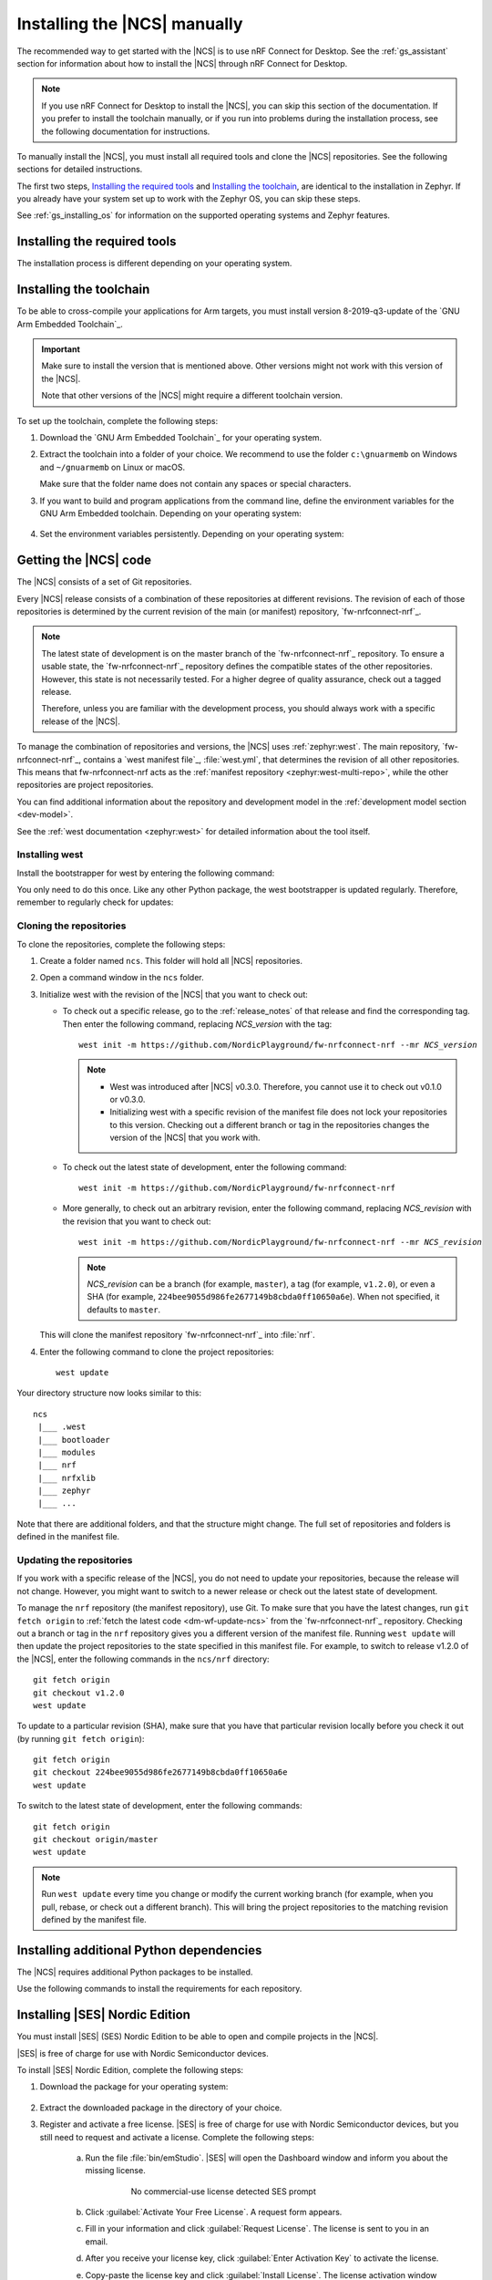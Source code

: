 .. _gs_installing:

Installing the |NCS| manually
#############################

The recommended way to get started with the |NCS| is to use nRF Connect for Desktop.
See the :ref:`gs_assistant` section for information about how to install the |NCS| through nRF Connect for Desktop.

.. note::
   If you use nRF Connect for Desktop to install the |NCS|, you can skip this section of the documentation.
   If you prefer to install the toolchain manually, or if you run into problems during the installation process, see the following documentation for instructions.

To manually install the |NCS|, you must install all required tools and clone the |NCS| repositories.
See the following sections for detailed instructions.

The first two steps, `Installing the required tools`_ and `Installing the toolchain`_, are identical to the installation in Zephyr.
If you already have your system set up to work with the Zephyr OS, you can skip these steps.

See :ref:`gs_installing_os` for information on the supported operating systems and Zephyr features.

.. _gs_installing_tools:

Installing the required tools
*****************************

The installation process is different depending on your operating system.

.. tabs::

   .. group-tab:: Windows

      The recommended way for installing the required tools on Windows is to use Chocolatey, a package manager for Windows.
      Chocolatey installs the tools so that you can use them from a Windows command prompt.

      To install the required tools, follow the :ref:`install-required-tools` section for Windows in Zephyr's :ref:`zephyr:getting_started`.

   .. group-tab:: Linux

      To install the required tools on Linux, follow the :ref:`install-required-tools` section for Linux in Zephyr's :ref:`zephyr:getting_started`.
      Additional information is available in the :ref:`zephyr:linux_requirements` section.

      In addition, make sure that you have dtc v1.4.6 or later installed.
      Depending on the Linux distribution that you use, you might need to install it manually because the current official package version might be older than v1.4.6.
      If you use Ubuntu, install v1.4.7 from Cosmic by entering the following commands::

         wget http://mirrors.kernel.org/ubuntu/pool/main/d/device-tree-compiler/device-tree-compiler_1.4.7-1_amd64.deb
         sudo dpkg -i device-tree-compiler_1.4.7-1_amd64.deb

      .. note::
         You do not need to install the Zephyr SDK.
         We recommend to install the compiler toolchain separately, as detailed in `Installing the toolchain`_.

   .. group-tab:: macOS

      To install the required tools, follow the :ref:`install-required-tools` section for macOS in Zephyr's :ref:`zephyr:getting_started`.

      Install Homebrew and install the required tools using the ``brew`` command line tool.

      Also see :ref:`zephyr:mac-setup-alts` for additional information.

.. _gs_installing_toolchain:

Installing the toolchain
************************

To be able to cross-compile your applications for Arm targets, you must install  version 8-2019-q3-update of the `GNU Arm Embedded Toolchain`_.

.. important::
   Make sure to install the version that is mentioned above.
   Other versions might not work with this version of the |NCS|.

   Note that other versions of the |NCS| might require a different toolchain version.

To set up the toolchain, complete the following steps:

.. _toolchain_setup:

1. Download the `GNU Arm Embedded Toolchain`_ for your operating system.
#. Extract the toolchain into a folder of your choice.
   We recommend to use the folder ``c:\gnuarmemb`` on Windows and ``~/gnuarmemb`` on Linux or macOS.

   Make sure that the folder name does not contain any spaces or special characters.
#. If you want to build and program applications from the command line, define the environment variables for the GNU Arm Embedded toolchain.
   Depending on your operating system:

    .. tabs::

       .. group-tab:: Windows

          Open a command prompt and enter the following commands (assuming that you have installed the toolchain to ``c:\gnuarmemb``; if not, change the value for GNUARMEMB_TOOLCHAIN_PATH):

            .. parsed-literal::
               :class: highlight

               set ZEPHYR_TOOLCHAIN_VARIANT=gnuarmemb
               set GNUARMEMB_TOOLCHAIN_PATH=\ c:\\gnuarmemb

       .. group-tab:: Linux

          Open a terminal window and enter the following commands (assuming that you have installed the toolchain to ``~/gnuarmemb``; if not, change the value for GNUARMEMB_TOOLCHAIN_PATH):

            .. parsed-literal::
              :class: highlight

              export ZEPHYR_TOOLCHAIN_VARIANT=gnuarmemb
              export GNUARMEMB_TOOLCHAIN_PATH=\ "~/gnuarmemb"

       .. group-tab:: macOS

          Open a terminal window and enter the following commands (assuming that you have installed the toolchain to ``~/gnuarmemb``; if not, change the value for GNUARMEMB_TOOLCHAIN_PATH):

            .. parsed-literal::
              :class: highlight

              export ZEPHYR_TOOLCHAIN_VARIANT=gnuarmemb
              export GNUARMEMB_TOOLCHAIN_PATH=\ "~/gnuarmemb"

#. Set the environment variables persistently.
   Depending on your operating system:

    .. tabs::

       .. group-tab:: Windows

          Add the environment variables as system environment variables or define them in the ``%userprofile%\zephyrrc.cmd`` file as described in `Setting up the build environment`_.
          This will allow you to avoid setting them every time you open a command prompt.

       .. group-tab:: Linux

          Define the environment variables in the ``~/.zephyrrc`` file as described in `Setting up the build environment`_.
          This will allow you to avoid setting them every time you open a terminal window.

       .. group-tab:: macOS

          Define the environment variables in the ``~/.zephyrrc`` file as described in `Setting up the build environment`_.
          This will allow you to avoid setting them every time you open a terminal window.


.. _cloning_the_repositories_win:
.. _cloning_the_repositories:

Getting the |NCS| code
**********************

The |NCS| consists of a set of Git repositories.

Every |NCS| release consists of a combination of these repositories at different revisions.
The revision of each of those repositories is determined by the current revision of the main (or manifest) repository, `fw-nrfconnect-nrf`_.

.. note::
   The latest state of development is on the master branch of the `fw-nrfconnect-nrf`_ repository.
   To ensure a usable state, the `fw-nrfconnect-nrf`_ repository defines the compatible states of the other repositories.
   However, this state is not necessarily tested.
   For a higher degree of quality assurance, check out a tagged release.

   Therefore, unless you are familiar with the development process, you should always work with a specific release of the |NCS|.

To manage the combination of repositories and versions, the |NCS| uses :ref:`zephyr:west`.
The main repository, `fw-nrfconnect-nrf`_, contains a `west manifest file`_, :file:`west.yml`, that determines the revision of all other repositories.
This means that fw-nrfconnect-nrf acts as the :ref:`manifest repository <zephyr:west-multi-repo>`, while the other repositories are project repositories.

You can find additional information about the repository and development model in the :ref:`development model section <dev-model>`.

See the :ref:`west documentation <zephyr:west>` for detailed information about the tool itself.

Installing west
===============

Install the bootstrapper for west by entering the following command:

.. tabs::

   .. group-tab:: Windows

      .. parsed-literal::
         :class: highlight

         pip3 install west

   .. group-tab:: Linux

      .. parsed-literal::
         :class: highlight

         pip3 install --user west

   .. group-tab:: macOS

      .. parsed-literal::
         :class: highlight

         pip3 install west

You only need to do this once.
Like any other Python package, the west bootstrapper is updated regularly.
Therefore, remember to regularly check for updates:

.. tabs::

   .. group-tab:: Windows

      .. parsed-literal::
         :class: highlight

         pip3 install -U west

   .. group-tab:: Linux

      .. parsed-literal::
         :class: highlight

         pip3 install --user -U west

   .. group-tab:: macOS

      .. parsed-literal::
         :class: highlight

         pip3 install -U west


Cloning the repositories
========================

To clone the repositories, complete the following steps:

1. Create a folder named ``ncs``.
   This folder will hold all |NCS| repositories.
#. Open a command window in the ``ncs`` folder.
#. Initialize west with the revision of the |NCS| that you want to check out:

   * To check out a specific release, go to the :ref:`release_notes` of that release and find the corresponding tag.
     Then enter the following command, replacing *NCS_version* with the tag:

     .. parsed-literal::
        :class: highlight

        west init -m https\://github.com/NordicPlayground/fw-nrfconnect-nrf --mr *NCS_version*

     .. note::
        * West was introduced after |NCS| v0.3.0.
          Therefore, you cannot use it to check out v0.1.0 or v0.3.0.

        * Initializing west with a specific revision of the manifest file does not lock your repositories to this version.
          Checking out a different branch or tag in the repositories changes the version of the |NCS| that you work with.
   * To check out the latest state of development, enter the following command:

     .. parsed-literal::
        :class: highlight

        west init -m https\://github.com/NordicPlayground/fw-nrfconnect-nrf

   * More generally, to check out an arbitrary revision, enter the following command, replacing *NCS_revision* with the revision that you want to check out:

     .. parsed-literal::
        :class: highlight

        west init -m https\://github.com/NordicPlayground/fw-nrfconnect-nrf --mr *NCS_revision*

     .. note::
        *NCS_revision* can be a branch (for example, ``master``), a tag (for example, ``v1.2.0``), or even a SHA (for example, ``224bee9055d986fe2677149b8cbda0ff10650a6e``). When not specified, it defaults to ``master``.

   This will clone the manifest repository `fw-nrfconnect-nrf`_ into :file:`nrf`.

#. Enter the following command to clone the project repositories::

      west update

Your directory structure now looks similar to this::

   ncs
    |___ .west
    |___ bootloader
    |___ modules
    |___ nrf
    |___ nrfxlib
    |___ zephyr
    |___ ...


Note that there are additional folders, and that the structure might change.
The full set of repositories and folders is defined in the manifest file.

Updating the repositories
=========================

If you work with a specific release of the |NCS|, you do not need to update your repositories, because the release will not change.
However, you might want to switch to a newer release or check out the latest state of development.

To manage the ``nrf`` repository (the manifest repository), use Git.
To make sure that you have the latest changes, run ``git fetch origin`` to :ref:`fetch the latest code <dm-wf-update-ncs>` from the `fw-nrfconnect-nrf`_ repository.
Checking out a branch or tag in the ``nrf`` repository gives you a different version of the manifest file.
Running ``west update`` will then update the project repositories to the state specified in this manifest file.
For example, to switch to release v1.2.0 of the |NCS|, enter the following commands in the ``ncs/nrf`` directory::

   git fetch origin
   git checkout v1.2.0
   west update

To update to a particular revision (SHA), make sure that you have that particular revision locally before you check it out (by running ``git fetch origin``)::

   git fetch origin
   git checkout 224bee9055d986fe2677149b8cbda0ff10650a6e
   west update

To switch to the latest state of development, enter the following commands::

   git fetch origin
   git checkout origin/master
   west update

.. note::
   Run ``west update`` every time you change or modify the current working branch (for example, when you pull, rebase, or check out a different branch).
   This will bring the project repositories to the matching revision defined by the manifest file.

.. _additional_deps:

Installing additional Python dependencies
*****************************************

The |NCS| requires additional Python packages to be installed.

Use the following commands to install the requirements for each repository.

.. tabs::

   .. group-tab:: Windows

      Open a command prompt in the ``ncs`` folder and enter the following commands:

        .. parsed-literal::
           :class: highlight

           pip3 install -r zephyr/scripts/requirements.txt
           pip3 install -r nrf/scripts/requirements.txt
           pip3 install -r bootloader/mcuboot/scripts/requirements.txt

   .. group-tab:: Linux

      Open a terminal window in the ``ncs`` folder and enter the following commands:

        .. parsed-literal::
           :class: highlight

           pip3 install --user -r zephyr/scripts/requirements.txt
           pip3 install --user -r nrf/scripts/requirements.txt
           pip3 install --user -r bootloader/mcuboot/scripts/requirements.txt

   .. group-tab:: macOS

      Open a terminal window in the ``ncs`` folder and enter the following commands:

        .. parsed-literal::
           :class: highlight

           pip3 install -r zephyr/scripts/requirements.txt
           pip3 install -r nrf/scripts/requirements.txt
           pip3 install -r bootloader/mcuboot/scripts/requirements.txt





.. _installing_ses:

Installing |SES| Nordic Edition
*******************************

You must install |SES| (SES) Nordic Edition to be able to open and compile projects in the |NCS|.

|SES| is free of charge for use with Nordic Semiconductor devices.

To install |SES| Nordic Edition, complete the following steps:

1. Download the package for your operating system:

    .. tabs::

       .. group-tab:: Windows

            * `SEGGER Embedded Studio (Nordic Edition) - Windows x86`_
            * `SEGGER Embedded Studio (Nordic Edition) - Windows x64`_

       .. group-tab:: Linux

            * `SEGGER Embedded Studio (Nordic Edition) - Linux x86`_
            * `SEGGER Embedded Studio (Nordic Edition) - Linux x64`_

       .. group-tab:: macOS

            * `SEGGER Embedded Studio (Nordic Edition) - Mac OS x64`_

#. Extract the downloaded package in the directory of your choice.
#. Register and activate a free license.
   |SES| is free of charge for use with Nordic Semiconductor devices, but you still need to request and activate a license.
   Complete the following steps:

    a. Run the file :file:`bin/emStudio`.
       |SES| will open the Dashboard window and inform you about the missing license.

        .. figure:: images/ses_license.PNG
           :alt: SEGGER Embedded Studio Dashboard notification about missing license

           No commercial-use license detected SES prompt

    #. Click :guilabel:`Activate Your Free License`.
       A request form appears.

    #. Fill in your information and click :guilabel:`Request License`.
       The license is sent to you in an email.

    #. After you receive your license key, click :guilabel:`Enter Activation Key` to activate the license.

    #. Copy-paste the license key and click :guilabel:`Install License`.
       The license activation window will close and SES will open the Project Explorer window.

.. _build_environment:

Setting up the build environment
********************************

Before you start :ref:`building and programming a sample application <gs_programming>`, you must set up your build environment.

Setting up the SES environment
==============================

If you plan to :ref:`build with SEGGER Embedded Studio <gs_programming_ses>`, the first time you import an |NCS| project, SES will prompt you to set the paths to the Zephyr Base directory and the GNU ARM Embedded Toolchain.
This must be done only once.

Complete the following steps to set up the |SES| environment:

1. Run the file :file:`bin/emStudio`.

#. Select :guilabel:`File` -> :guilabel:`Open nRF Connect SDK Project`.

    .. figure:: images/ses_open.png
       :alt: Open nRF Connect SDK Project menu

       Open nRF Connect SDK Project menu

#. Set the Zephyr Base directory to the full path to ``ncs/zephyr``.
   The GNU ARM Embedded Toolchain directory is the directory where you installed the toolchain (for example, ``c:/gnuarmemb``).

    .. figure:: images/ses_notset.png
       :alt: Zephyr Base Not Set prompt

       Zephyr Base Not Set prompt

Setting up executables
======================

The process is different depending on your operating system.

.. tabs::

   .. group-tab:: Windows

      Make sure the locations of tools are added to the PATH variable.
      On Windows, SES uses the PATH variable to find executables if they are not set in SES.

   .. group-tab:: Linux

      Make sure the locations of tools are added to the PATH variable.
      On Linux, SES uses the PATH variable to find executables if they are not set in SES.

   .. group-tab:: macOS

      If you start SES on macOS by running the file :file:`bin/emStudio`, make sure to complete the following steps:

      1. Specify the path to all executables under :guilabel:`Tools` -> :guilabel:`Options` (in the :guilabel:`nRF Connect` tab).

          .. figure:: images/ses_options.png
               :alt: nRF Connect SDK options in SES on Windows

               nRF Connect SDK options in SES (Windows)

         Use this section to change the SES environment settings later as well.

      #. Specify the path to the west tool as additional CMake option, replacing *path_to_west* with the path to the west executable (for example, ``/usr/local/bin/west``):

          .. parsed-literal::
             :class: highlight

             -DWEST=\ *path_to_west*


      If you start SES from the command line, it uses the global PATH variable to find the executables.
      You do not need to explicitly configure the executables in SES.

      Regardless of how you start SES, if you get an error that a tool or command cannot be found, first make sure that the tool is installed.
      If it is installed, verify that its path is configured correctly in the SES settings or in the PATH variable.


Changing the SES environment settings
=====================================

If you want to change the SES environment settings, click :guilabel:`Tools` -> :guilabel:`Options` and select the :guilabel:`nRF Connect` tab, as shown on the following screenshot from the Windows installation.

.. _ses_options_figure:

.. figure:: images/ses_options.png
     :alt: nRF Connect SDK options in SES on Windows

     nRF Connect SDK options in SES (Windows)

If you want to configure tools that are not listed in the SES options, add them to the PATH variable.

.. _build_environment_cli:

Setting up the command line build environment
=============================================

If you want to build and program your application from the command line, you must set up your build environment by defining the required environment variables every time you open a new command prompt or terminal window.

See :ref:`zephyr:env_vars_important` information about the various relevant environment variables.

Define the required environment variables as follows, depending on your operating system:

.. tabs::

   .. group-tab:: Windows

      Navigate to the ``ncs`` folder and enter the following command: ``zephyr\zephyr-env.cmd``

      If you need to define additional environment variables, create the file ``%userprofile%\zephyrrc.cmd`` and add the variables there.
      This file is loaded automatically when you run the above command.

   .. group-tab:: Linux

      Navigate to the ``ncs`` folder and enter the following command: ``source zephyr/zephyr-env.sh``

      If you need to define additional environment variables, create the file ``~/.zephyrrc`` and add the variables there.
      This file is loaded automatically when you run the above command.

   .. group-tab:: macOS

      Navigate to the ``ncs`` folder and enter the following command: ``source zephyr/zephyr-env.sh``

      If you need to define additional environment variables, create the file ``~/.zephyrrc`` and add the variables there.
      This file is loaded automatically when you run the above command.

You must also make sure that nrfjprog (part of the `nRF Command Line Tools`_) is installed and its path is added to the environment variables.
The west command programs the board by using nrfjprog by default.
For more information on nrfjprog, see `programming development boards using nrfjprog <Programming DK boards using nrfjprog_>`_.
